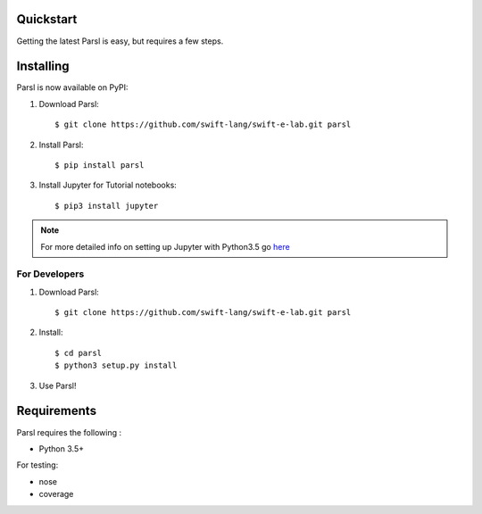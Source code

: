 Quickstart
==========

Getting the latest Parsl is easy, but requires a few steps.


Installing
==========

Parsl is now available on PyPI:

1. Download Parsl::

    $ git clone https://github.com/swift-lang/swift-e-lab.git parsl

2. Install Parsl::

    $ pip install parsl

3. Install Jupyter for Tutorial notebooks::

    $ pip3 install jupyter

.. note:: For more detailed info on setting up Jupyter with Python3.5 go `here <https://jupyter.readthedocs.io/en/latest/install.html>`_


For Developers
--------------

1. Download Parsl::

    $ git clone https://github.com/swift-lang/swift-e-lab.git parsl

2. Install::

    $ cd parsl
    $ python3 setup.py install

3. Use Parsl!

Requirements
============

Parsl requires the following :

* Python 3.5+

For testing:

* nose
* coverage




